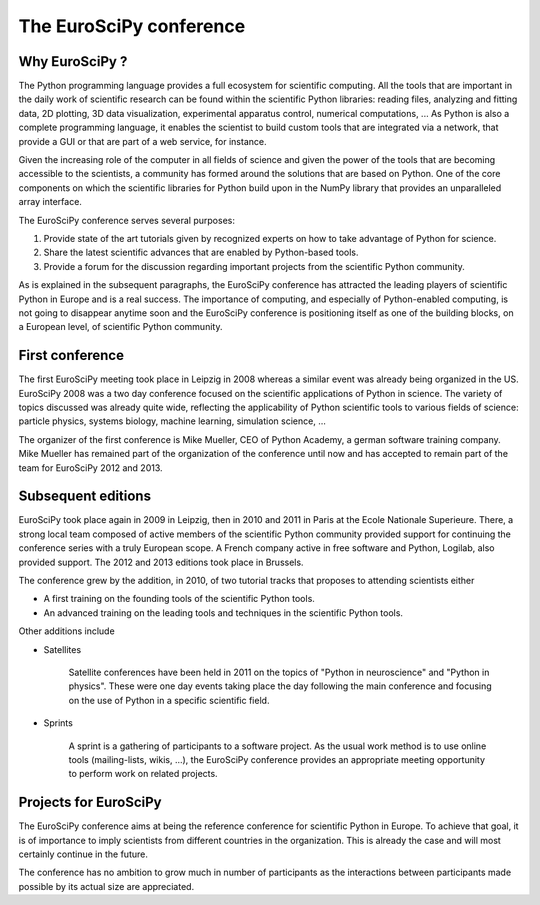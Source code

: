 ========================
The EuroSciPy conference
========================

Why EuroSciPy ?
===============

The Python programming language provides a full ecosystem for scientific
computing. All the tools that are important in the daily work of scientific
research can be found within the scientific Python libraries: reading files,
analyzing and fitting data, 2D plotting, 3D data visualization, experimental
apparatus control, numerical computations, ... As Python is also a complete
programming language, it enables the scientist to build custom tools that are
integrated via a network, that provide a GUI or that are part of a web service,
for instance.

Given the increasing role of the computer in all fields of science and given the
power of the tools that are becoming accessible to the scientists, a community
has formed around the solutions that are based on Python. One of the core
components on which the scientific libraries for Python build upon in the NumPy
library that provides an unparalleled array interface.

The EuroSciPy conference serves several purposes:

1. Provide state of the art tutorials given by recognized experts on how to take
   advantage of Python for science.
2. Share the latest scientific advances that are enabled by Python-based tools.
3. Provide a forum for the discussion regarding important projects from the
   scientific Python community.

As is explained in the subsequent paragraphs, the EuroSciPy conference has
attracted the leading players of scientific Python in Europe and is a real
success. The importance of computing, and especially of Python-enabled
computing, is not going to disappear anytime soon and the EuroSciPy conference
is positioning itself as one of the building blocks, on a European level, of
scientific Python community.

First conference
================

The first EuroSciPy meeting took place in Leipzig in 2008 whereas a similar
event was already being organized in the US. EuroSciPy 2008 was a two day
conference focused on the scientific applications of Python in science. The
variety of topics discussed was already quite wide, reflecting the applicability
of Python scientific tools to various fields of science: particle physics,
systems biology, machine learning, simulation science, ...

The organizer of the first conference is Mike Mueller, CEO of Python Academy, a
german software training company. Mike Mueller has remained part of the
organization of the conference until now and has accepted to remain part of the
team for EuroSciPy 2012 and 2013.

Subsequent editions
===================

EuroSciPy took place again in 2009 in Leipzig, then in 2010 and 2011 in Paris at
the Ecole Nationale Superieure. There, a strong local team composed of active
members of the scientific Python community provided support for continuing the
conference series with a truly European scope. A French company active in free
software and Python, Logilab, also provided support. The 2012 and 2013 editions
took place in Brussels.

The conference grew by the addition, in 2010, of two tutorial tracks that
proposes to attending scientists either

* A first training on the founding tools of the scientific Python tools.
* An advanced training on the leading tools and techniques in the scientific
  Python tools.

Other additions include

* Satellites

    Satellite conferences have been held in 2011 on the topics of "Python in
    neuroscience" and "Python in physics". These were one day events taking
    place the day following the main conference and focusing on the use of
    Python in a specific scientific field.

* Sprints

    A sprint is a gathering of participants to a software project. As the usual
    work method is to use online tools (mailing-lists, wikis, ...), the
    EuroSciPy conference provides an appropriate meeting opportunity to perform
    work on related projects.

Projects for EuroSciPy
======================

The EuroSciPy conference aims at being the reference conference for scientific
Python in Europe. To achieve that goal, it is of importance to imply scientists
from different countries in the organization. This is already the case and will
most certainly continue in the future.

The conference has no ambition to grow much in number of participants as the
interactions between participants made possible by its actual size are
appreciated.
